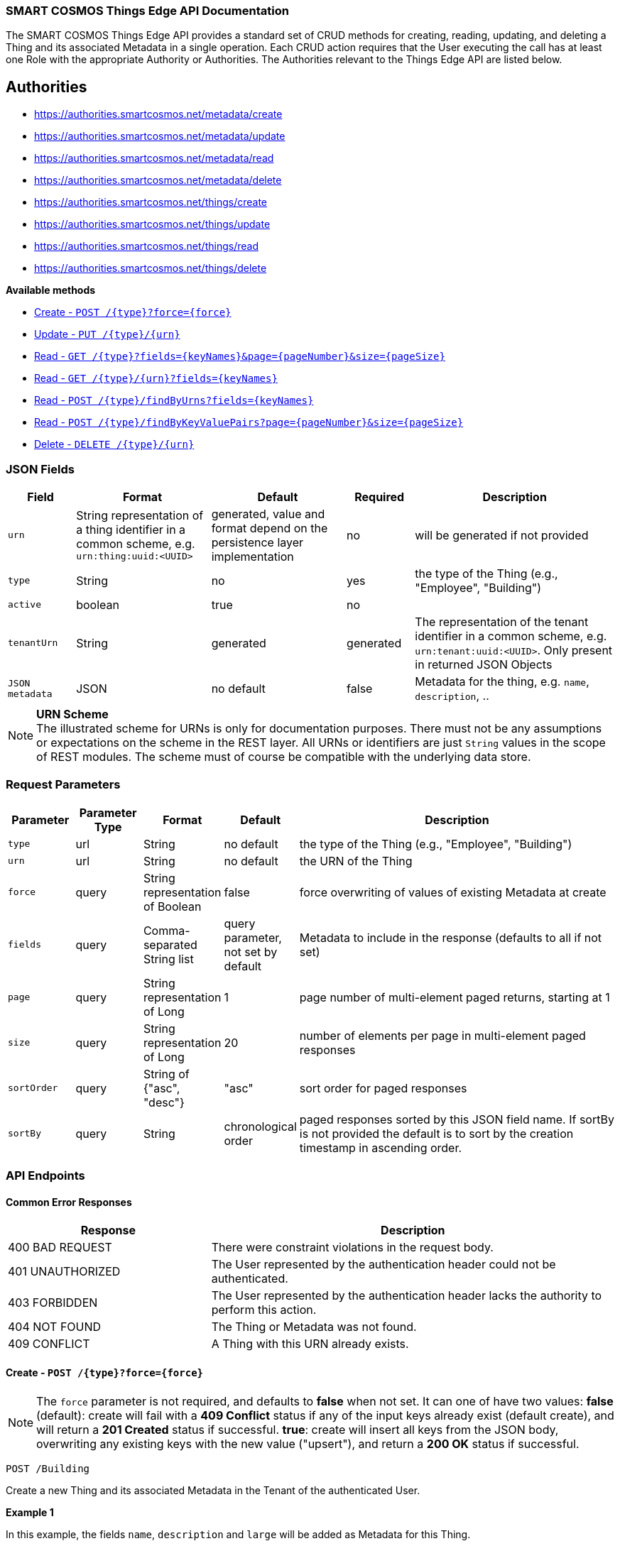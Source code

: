=== SMART COSMOS Things Edge API Documentation

The SMART COSMOS Things Edge API provides a standard set of CRUD methods for
creating, reading, updating, and deleting a Thing and its associated Metadata
in a single operation. Each CRUD action requires that the User executing the
call has at least one Role with the appropriate Authority or Authorities. The
Authorities relevant to the Things Edge API are listed below.

== Authorities

* https://authorities.smartcosmos.net/metadata/create
* https://authorities.smartcosmos.net/metadata/update
* https://authorities.smartcosmos.net/metadata/read
* https://authorities.smartcosmos.net/metadata/delete
* https://authorities.smartcosmos.net/things/create
* https://authorities.smartcosmos.net/things/update
* https://authorities.smartcosmos.net/things/read
* https://authorities.smartcosmos.net/things/delete

*Available methods*

* <<create1, Create - `POST /{type}?force={force}`>>
* <<update1, Update - `PUT /{type}/{urn}`>>
* <<read1, Read - `GET /{type}?fields={keyNames}&page={pageNumber}&size={pageSize}`>>
* <<read2, Read - `GET /{type}/{urn}?fields={keyNames}`>>
* <<read3, Read - `POST /{type}/findByUrns?fields={keyNames}`>>
* <<read4, Read - `POST /{type}/findByKeyValuePairs?page={pageNumber}&size={pageSize}`>>
* <<delete1, Delete - `DELETE /{type}/{urn}`>>

=== JSON Fields
[width="100%",options="header",cols="1,^2,^2,^1,3"]
|====================
| Field | Format | Default | Required | Description
| `urn` | String representation of a thing identifier in a common scheme, e.g. `urn:thing:uuid:<UUID>` | generated, value and format depend on the persistence layer implementation | no | will be generated if not provided
| `type` | String | no | yes | the type of the Thing (e.g., "Employee", "Building")
| `active` | boolean |  true | no |
| `tenantUrn` | String |  generated | generated | The representation of the tenant identifier in a common scheme, e.g. `urn:tenant:uuid:<UUID>`. Only present in returned JSON Objects
| `JSON metadata` | JSON | no default | false | Metadata for the thing, e.g. `name`, `description`, ..
|====================

.**URN Scheme**
NOTE: The illustrated scheme for URNs is only for documentation purposes. There
must not be any assumptions or expectations on the scheme in the REST layer. All
URNs or identifiers are just `String` values in the scope of REST modules. The
scheme must of course be compatible with the underlying data store.

=== Request Parameters
[width="100%",options="header"cols="1,^1,1,1,5"]
|====================
| Parameter | Parameter Type | Format | Default | Description
| `type` | url | String | no default | the type of the Thing (e.g., "Employee", "Building")
| `urn` | url | String | no default | the URN of the Thing
| `force` | query | String representation of Boolean | false | force overwriting of values of existing Metadata at create
| `fields` | query | Comma-separated String list  |  query parameter, not set by default | Metadata to include in the response (defaults to all if not set)
| `page` | query | String representation of Long  ^| 1 | page number of multi-element paged returns, starting at 1
| `size` | query | String representation of Long  ^| 20 | number of elements per page in multi-element paged responses
| `sortOrder` | query | String of {"asc", "desc"}  ^| "asc" | sort order for paged responses
| `sortBy` | query | String | chronological order | paged responses sorted by this JSON field name. If sortBy is not provided the default is to sort by the creation timestamp in ascending order.
|====================


=== API Endpoints

==== Common Error Responses

:grid: rows
[frame="topbot", cols="2,4", options="header"]
|====
| Response| Description
| 400 BAD REQUEST | There were constraint violations in the request body.
| 401 UNAUTHORIZED | The User represented by the authentication header could not be authenticated.
| 403 FORBIDDEN | The User represented by the authentication header lacks the authority to perform this action.
| 404 NOT FOUND | The Thing or Metadata was not found.
| 409 CONFLICT | A Thing with this URN already exists.
|====
:grid: all

[[create1]]
==== Create - `POST /{type}?force={force}`

NOTE: The `force` parameter is not required, and defaults to *false* when not set.
It can one of have two values: *false* (default): create will fail with a *409 Conflict* status
if any of the input keys already exist (default create), and will return a *201 Created* status
if successful. *true*: create will insert all keys from the JSON body, overwriting  any existing
keys with the new value ("upsert"), and return a *200 OK* status if successful.

----
POST /Building
----

Create a new Thing and its associated Metadata in the Tenant of the authenticated User.

*Example 1*

In this example, the fields `name`, `description` and `large` will be
added as Metadata for this Thing.

[source,json]
----
{
    "urn": "urn:thing:uuid:346e742e-2f1e-4d91-9ffe-7b38eec6219c",
    "active": true,
    "name": "My home",
    "description": "Where I live right now",
    "large": true
}
----

.Response
----
201 CREATED
----
[source,json]
----
{
    "urn": "urn:thing:uuid:346e742e-2f1e-4d91-9ffe-7b38eec6219c",
    "type": "Building",
    "tenantUrn": "urn:tenant:uuid:69bb7c6a-a43b-493d-8e9d-e5a3ed65728a",
    "active": true
}
----

*Example 2*

In this example a thing of type Building is added, with no metadata.

[source,json]
----
{
}
----

.Response
----
201 CREATED
----
[source,json]
----
{
    "urn": "urn:thing:uuid:2519a8ba-fadf-4a85-a965-5a59a5b43e7d",
    "type": "Building",
    "tenantUrn": "urn:tenant:uuid:69bb7c6a-a43b-493d-8e9d-e5a3ed65728a",
    "active": true
}
----

[[update1]]
==== Update - `PUT /{type}/{urn}`

Update an already existing Thing belonging to the Tenant of the authenticated User,
and update its associated Metadata.

NOTE: Type, URN, and Tenant URN are immutable for an existing Thing; this endpoint
is useful for turning the _active_ flag off and on for the Thing itself, and for
updating the Thing's Metadata.

----
PUT /Building/urn:thing:uuid:346e742e-2f1e-4d91-9ffe-7b38eec6219c
----
[source,json]
----
{
    "active": false,
    "name": "My previous home"
}
----
.Response
----
204 NO CONTENT
----


[[read1]]
==== Read - `GET /{type}?fields={keyNames}&page={pageNumber}&size={pageSize}`

Get all Things of the specified type and the specified associated Metadata fields.
Only matching Things in the Tenant of the authorized user will be returned.
If the `fields` query parameter is set, the result will include only the Metadata
fields specified. If the `fields` query parameter is not set, all Metadata for
the returned Things will be included in the result. Results are paged.

----
GET /Building?fields=name,description,large&page=0&size=100
----
.Response
----
200 OK
----
[source,json]
----
{
    "data": [
        {
            "urn": "urn:thing:uuid:346e742e-2f1e-4d91-9ffe-7b38eec6219c",
            "type": "Building",
            "tenantUrn": "urn:tenant:uuid:69bb7c6a-a43b-493d-8e9d-e5a3ed65728a",
            "active": true,
            "name": "My home",
            "description": "My home in US",
            "large": true
        },
        {
            "urn": "urn:thing:uuid:2519a8ba-fadf-4a85-a965-5a59a5b43e7d",
            "type": "Building",
            "tenantUrn": "urn:tenant:uuid:69bb7c6a-a43b-493d-8e9d-e5a3ed65728a",
            "active": true,
            "name": "My school",
            "description": "My school in US"
        }
    ],
    "page" : {
        "size" : 100,
        "totalElements" : 2,
        "totalPages" : 1,
        "number" : 0
    }
}
----


[[read2]]
==== Read - `GET /{type}/{urn}?fields={keyNames}`

Get the Thing with the the specified type and URN belonging to the Tenant of the
authenticated User, and its associated Metadata. If the `fields` query parameter
is set, the result will include only the Metadata fields specified. If the `fields`
query parameter is not set, all Metadata for the returned Thing will be included
in the result.

----
GET /Building/urn:thing:uuid:346e742e-2f1e-4d91-9ffe-7b38eec6219c
----
.Response
----
200 OK
----
[source,json]
----
{
    "urn": "urn:thing:uuid:346e742e-2f1e-4d91-9ffe-7b38eec6219c",
    "type": "Building",
    "tenantUrn": "urn:tenant:uuid:69bb7c6a-a43b-493d-8e9d-e5a3ed65728a",
    "active": true,
    "name": "My home",
    "description": "My home in US",
    "large": true
}
----


[[read3]]
==== Find by URNs - `POST /{type}/findByUrns?fields={keyNames}`

Find all the Things belonging to the Tenant of the authenticated User with URNs
specified in the request body and owned by the User's Tenant, and their associated
Metadata. If the `fields` query parameter is set, the result will include only the
Metadata fields specified. If the `fields` query parameter is not set, all Metadata
for the returned Things will be included in the result. Results are not paged.

----
POST /building/findByUrns
----
[source,json]
----
{
    "urns": [
        "urn:thing:uuid:346e742e-2f1e-4d91-9ffe-7b38eec6219c",
        "urn:thing:uuid:2519a8ba-fadf-4a85-a965-5a59a5b43e7d",
        "urn:thing:uuid:62a8d3a2-6aca-49b9-825a-147a8ee3773d"
    ]
}
----

.Response
----
200 OK
----
[source,json]
----
{
    "data": [
        {
            "urn": "urn:thing:uuid:346e742e-2f1e-4d91-9ffe-7b38eec6219c",
            "type": "Building",
            "tenantUrn": "urn:tenant:uuid:69bb7c6a-a43b-493d-8e9d-e5a3ed65728a",
            "active": true,
            "name": "My home",
            "description": "My home in US",
            "large": true
        },
        {
            "urn": "urn:thing:uuid:2519a8ba-fadf-4a85-a965-5a59a5b43e7d",
            "type": "Building",
            "tenantUrn": "urn:tenant:uuid:69bb7c6a-a43b-493d-8e9d-e5a3ed65728a",
            "active": true,
            "name": "My school",
            "description": "My school in US"
        }
    ],
    "notFound": [
        "urn:thing:uuid:62a8d3a2-6aca-49b9-825a-147a8ee3773d"
    ]
}
----

[[read4]]
==== Find by Key-Value Pairs - `POST /{type}/findByKeyValuePairs?page={pageNumber}&size={pageSize}`

Find the Things belonging to the Tenant of the authenticated User with the specified
Thing type, and for which all of the Metadata keys in the request body exist and
have values matching those specified in the request body. Results are paged.

NOTE: Only Thing data is returned by this method. Metadata associated with these
Things is not returned.

----
POST /Building/findByKeyValuePairs?page=1&size=100
----
[source,json]
----
{
    "someBoolean": true,
    "someKey": "someValue",
    "someString": "String Value"
}
----
.Response
----
200 OK
----
[source,json]
----
{
    "data": [
        {
            "active": true,
            "tenantUrn": "urn:tenant:uuid:69bb7c6a-a43b-493d-8e9d-e5a3ed65728a",
            "type": "Building",
            "urn": "urn:thing:uuid:346e742e-2f1e-4d91-9ffe-7b38eec6219c"
        },
        {
            "active": true,
            "tenantUrn": "urn:tenant:uuid:69bb7c6a-a43b-493d-8e9d-e5a3ed65728a",
            "type": "Building",
            "urn": "urn:tenant:uuid:69bb7c6a-a43b-493d-8e9d-e5a3ed65728a"
        }
    ],
    "page" : {
        "size" : 100,
        "totalElements" : 2,
        "totalPages" : 1,
        "number" : 1
    }
}
----

[[delete1]]
==== Delete - `DELETE /{type}/{urn}`

Delete a Thing belonging to the Tenant of the authenticated User with the specified,
type and URN, and delete its associated Metadata.

----
DELETE /urn/Building/urn:thing:uuid:2519a8ba-fadf-4a85-a965-5a59a5b43e7d
----
.Response
----
204 NO CONTENT
----

== Configuration

Below is a typical `smartcosmos-edge-things.yml` file, which provides configuration
for the service.  Individual endpoints can be turned off by setting their respective
`enabled` flags to false. The default behavior (i.e., in the absence of an `enabled`
flag for a particular endpoint) is enabled.

For a docker-compose deployment of
https://github.com/SMARTRACTECHNOLOGY/smartcosmos-devkit[SMART COSMOS DevKit],
the file is located in
the `config` directory. For a deployment in which the developer
is running her own
https://github.com/SMARTRACTECHNOLOGY/smartcosmos-config-server[SMART COSMOS config-server]
service, the file is located in the top directory of
https://github.com/SMARTRACTECHNOLOGY/smartcosmos-cluster-config[smartcosmos-cluster-config].


[source,yaml]
----
server:
  port: 50594

smartcosmos:
  security:
    enabled: true

  endpoints:
    edge:
      things:
        enabled: true
        create.enabled: true
        read:
          urn.enabled: true
          type.enabled: true
        update.enabled: true
        delete.enabled: true

  edge:
    things:
      local:
        things: http://ext-things:8080
        metadata: http://ext-metadata:8080
----
